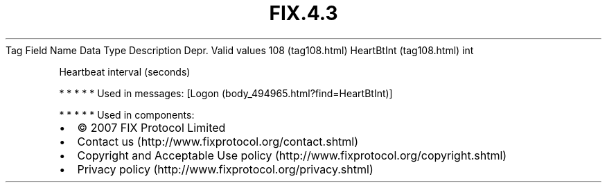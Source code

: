 .TH FIX.4.3 "" "" "Tag #108"
Tag
Field Name
Data Type
Description
Depr.
Valid values
108 (tag108.html)
HeartBtInt (tag108.html)
int
.PP
Heartbeat interval (seconds)
.PP
   *   *   *   *   *
Used in messages:
[Logon (body_494965.html?find=HeartBtInt)]
.PP
   *   *   *   *   *
Used in components:

.PD 0
.P
.PD

.PP
.PP
.IP \[bu] 2
© 2007 FIX Protocol Limited
.IP \[bu] 2
Contact us (http://www.fixprotocol.org/contact.shtml)
.IP \[bu] 2
Copyright and Acceptable Use policy (http://www.fixprotocol.org/copyright.shtml)
.IP \[bu] 2
Privacy policy (http://www.fixprotocol.org/privacy.shtml)
